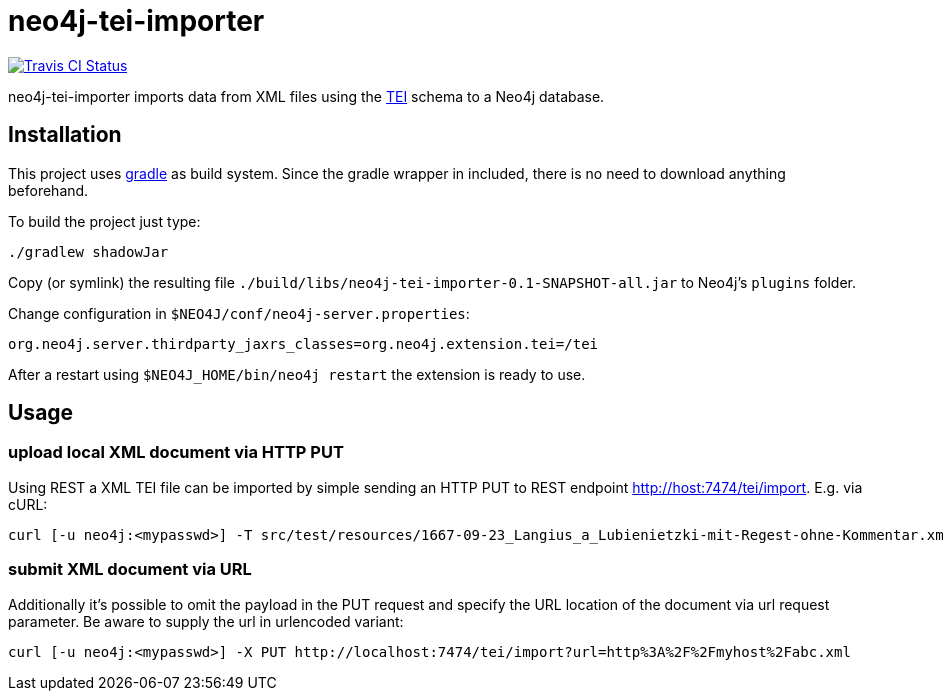 # neo4j-tei-importer

image::https://travis-ci.org/sarmbruster/neo4j-tei-importer.svg?branch=master[alt="Travis CI Status", link="https://travis-ci.org/sarmbruster/neo4j-tei-importer"]

neo4j-tei-importer imports data from XML files using the http://www.tei-c.org[TEI] schema to a Neo4j database.


## Installation

This project uses http://www.gradle.org[gradle] as build system. Since the gradle wrapper in included, there is no need to download anything beforehand.

To build the project just type:

    ./gradlew shadowJar

Copy (or symlink) the resulting file `./build/libs/neo4j-tei-importer-0.1-SNAPSHOT-all.jar` to Neo4j's `plugins` folder.

Change configuration in `$NEO4J/conf/neo4j-server.properties`:

    org.neo4j.server.thirdparty_jaxrs_classes=org.neo4j.extension.tei=/tei

After a restart using `$NEO4J_HOME/bin/neo4j restart` the extension is ready to use.

## Usage

### upload local XML document via HTTP PUT

Using REST a XML TEI file can be imported by simple sending an HTTP PUT to REST endpoint http://host:7474/tei/import. E.g. via cURL:

----
curl [-u neo4j:<mypasswd>] -T src/test/resources/1667-09-23_Langius_a_Lubienietzki-mit-Regest-ohne-Kommentar.xml http://localhost:7474/tei/import
----

### submit XML document via URL

Additionally it's possible to omit the payload in the PUT request and specify the URL location of the document via
url request parameter. Be aware to supply the url in urlencoded variant:

----
curl [-u neo4j:<mypasswd>] -X PUT http://localhost:7474/tei/import?url=http%3A%2F%2Fmyhost%2Fabc.xml
----


